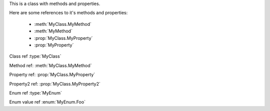 .. default-domain:: csharp

.. class:: MyClass

   This is a class with methods and properties.

   Here are some references to it's methods and properties:

       * :meth:`MyClass.MyMethod`
       * :meth:`MyMethod`
       * :prop:`MyClass.MyProperty`
       * :prop:`MyProperty`

   .. method:: MyClass (string a, int b = 1, float c = 2.3)

      A constructor for the class.

   .. method:: void MyMethod (string arg)

      A method with a single argument.

      And a reference back to the containing class :type:`MyClass`

   .. method:: void MyMethodDefaultArg (string arg = "foo")

      A method with a default argument value.

   .. method:: void MyMethodNoArgs ()

      A method with no arguments.

   .. method:: void MyMethodTemplatedArg (System.Collections.Generic.IDictionary<string,int> arg)

      A method with a templated argument.

   .. method:: MyClass MyMethodClass (MyClass arg)

      A method with a class as the parameter and return types.

   .. method:: MyEnum MyMethodEnum (MyEnum arg)

      A method with an enum as the parameter and return types.

   .. method:: static int MyStaticMethod (int arg)

      A static method.

   .. property:: string MyProperty { get; set; }

      A read/write property.

   .. property:: string MyReadOnlyProperty { get; }

      A read only property.

   .. property:: string MyWriteOnlyProperty { set; }

      A write only property.

   .. property:: static string MyStaticProperty { get; set; }

      A static property.

   .. property:: MyClass MyClassProperty { get; set; }

      A read/write property with a class type.

   .. property:: MyEnum MyEnumProperty { get; set; }

      A read/write property with an enum type.

   .. property:: System.Collections.Generic.IList<string> ListProperty { get; set; }

   .. property:: System.Collections.Generic.IList<System.Collections.Generic.IList<string>> ListProperty { get; set; }

   .. property:: System.Collections.Generic.IList<System.Collections.Generic.IDictionary<string,System.Collections.Generic.IList<string>>> ListProperty { get; set; }

   .. property:: byte ByteProperty { get; set; }

   .. property:: byte[] ByteArrayProperty { get; set; }

.. enum:: MyEnum

   This is an enum.

   .. value:: Foo

      An enumerator value.

   .. value:: Bar
   .. value:: Baz


Class ref :type:`MyClass`

Method ref: :meth:`MyClass.MyMethod`

Property ref: :prop:`MyClass.MyProperty`

Property2 ref: :prop:`MyClass.MyProperty2`

Enum ref :type:`MyEnum`

Enum value ref :enum:`MyEnum.Foo`
